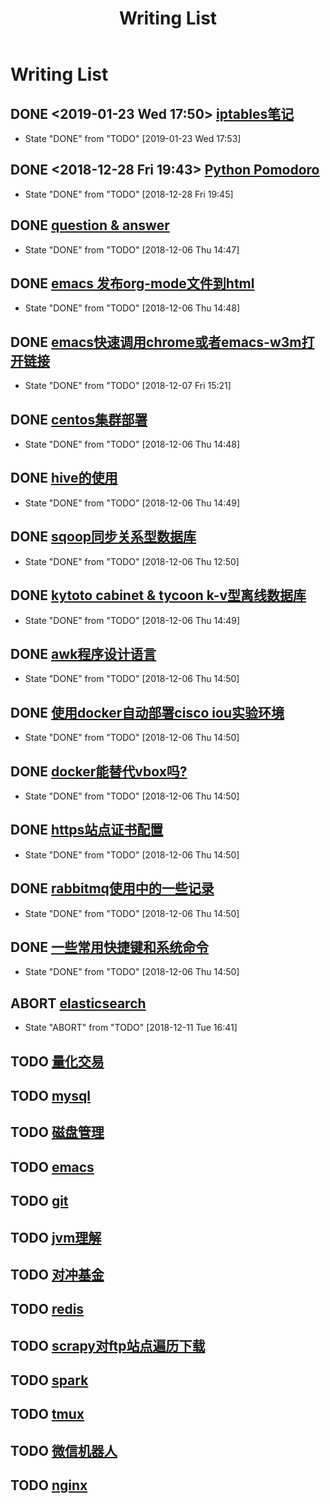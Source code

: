 #+TITLE: Writing List

* Writing List
** DONE <2019-01-23 Wed 17:50> [[file:note/note-iptables.org][iptables笔记]]
   CLOSED: [2019-01-23 Wed 17:53]

   - State "DONE"       from "TODO"       [2019-01-23 Wed 17:53]
** DONE <2018-12-28 Fri 19:43> [[file:note/python.org][Python Pomodoro]]
   CLOSED: [2018-12-28 Fri 19:45]
   - State "DONE"       from "TODO"       [2018-12-28 Fri 19:45]
** DONE [[file:q&a.org][question & answer]]
   CLOSED: [2018-12-06 Thu 14:47]
   - State "DONE"       from "TODO"       [2018-12-06 Thu 14:47]
** DONE [[file:note/org-to-html.org][emacs 发布org-mode文件到html]]
   CLOSED: [2018-12-06 Thu 14:48]
   - State "DONE"       from "TODO"       [2018-12-06 Thu 14:48]
** DONE [[file:note/emacs-w3m.org][emacs快速调用chrome或者emacs-w3m打开链接]] 
   CLOSED: [2018-12-07 Fri 15:21]

   - State "DONE"       from "TODO"       [2018-12-07 Fri 15:21]
** DONE [[file:note/note-linux-centos.org][centos集群部署]] 
   CLOSED: [2018-12-06 Thu 14:48]

   - State "DONE"       from "TODO"       [2018-12-06 Thu 14:48]
** DONE [[file:note/hive.org][hive的使用]] 
   CLOSED: [2018-12-06 Thu 14:49]

   - State "DONE"       from "TODO"       [2018-12-06 Thu 14:49]
** DONE [[file:note/sqoop.org][sqoop同步关系型数据库]] 
   CLOSED: [2018-12-06 Thu 12:50]

   - State "DONE"       from "TODO"       [2018-12-06 Thu 12:50]
** DONE [[file:note/note-kc&kt.org][kytoto cabinet & tycoon k-v型离线数据库]]
   CLOSED: [2018-12-06 Thu 14:49]
   - State "DONE"       from "TODO"       [2018-12-06 Thu 14:49]
** DONE [[file:note/note-linux-awk.org][awk程序设计语言]]
   CLOSED: [2018-12-06 Thu 14:50]
   - State "DONE"       from "TODO"       [2018-12-06 Thu 14:50]
** DONE [[file:note/note-docker-cisco_iou.org][使用docker自动部署cisco iou实验环境]]
   CLOSED: [2018-12-06 Thu 14:50]
   - State "DONE"       from "TODO"       [2018-12-06 Thu 14:50]
** DONE [[file:note/note-docker-learn.org][docker能替代vbox吗?]]
   CLOSED: [2018-12-06 Thu 14:50]
   - State "DONE"       from "TODO"       [2018-12-06 Thu 14:50]
** DONE [[file:note/ssl.org][https站点证书配置]]
   CLOSED: [2018-12-06 Thu 14:50]
   - State "DONE"       from "TODO"       [2018-12-06 Thu 14:50]
** DONE [[file:note/rabbitmq.org][rabbitmq使用中的一些记录]]
   CLOSED: [2018-12-06 Thu 14:50]
   - State "DONE"       from "TODO"       [2018-12-06 Thu 14:50]
** DONE [[file:note/note-shortcutes.org][一些常用快捷键和系统命令]]
   CLOSED: [2018-12-06 Thu 14:50]
   - State "DONE"       from "TODO"       [2018-12-06 Thu 14:50]
** ABORT [[file:note/note-elasticsearch.org][elasticsearch]] 
   CLOSED: [2018-12-11 Tue 16:41]

   - State "ABORT"      from "TODO"       [2018-12-11 Tue 16:41]
** TODO [[file:note/auto-stack.org][量化交易]]
** TODO [[file:note/mysql.org][mysql]] 
** TODO [[file:note/note-disk_mount.org][磁盘管理]]
** TODO [[file:note/note-emacs.org][emacs]] 

** TODO [[file:note/note-git.org][git]] 

** TODO [[file:note/note-jvm.org][jvm理解]] 
** TODO [[file:note/note-options.org][对冲基金]] 
** TODO [[file:note/note-redis.org][redis]] 
** TODO [[file:note/note-scrapy-ftp.org][scrapy对ftp站点遍历下载]]
** TODO [[file:note/note-spark_use.org][spark]]
   
** TODO [[file:note/note-tmux.org][tmux]] 

** TODO [[file:note/note-wx-bot.org][微信机器人]] 

** TODO [[file:note/nginx.org][nginx]] 
   